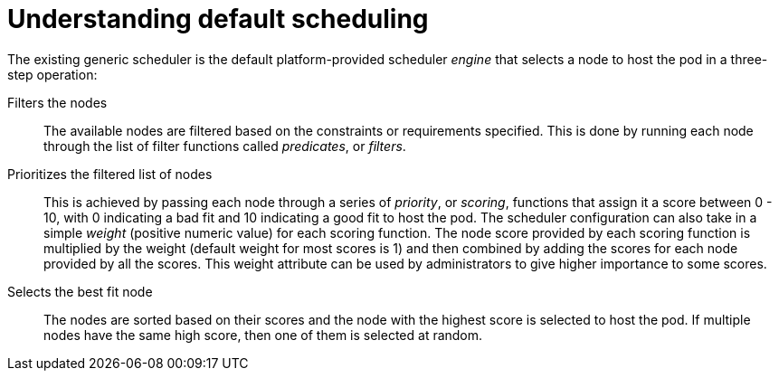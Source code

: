 // Module included in the following assemblies:
//
// * nodes/nodes-scheduler-default.adoc

:_content-type: CONCEPT
[id="nodes-scheduler-default-about_{context}"]
= Understanding default scheduling

The existing generic scheduler is the default platform-provided scheduler
_engine_ that selects a node to host the pod in a three-step operation:

Filters the nodes::
The available nodes are filtered based on the constraints or requirements
specified. This is done by running each node through the list of filter
functions called _predicates_, or _filters_.

Prioritizes the filtered list of nodes::
This is achieved by passing each node through a series of _priority_, or _scoring_, functions
that assign it a score between 0 - 10, with 0 indicating a bad fit and 10
indicating a good fit to host the pod. The scheduler configuration can also take
in a simple _weight_ (positive numeric value) for each scoring function. The
node score provided by each scoring function is multiplied by the weight
(default weight for most scores is 1) and then combined by adding the scores for each node
provided by all the scores. This weight attribute can be used by
administrators to give higher importance to some scores.

Selects the best fit node::
The nodes are sorted based on their scores and the node with the highest score
is selected to host the pod. If multiple nodes have the same high score, then
one of them is selected at random.
